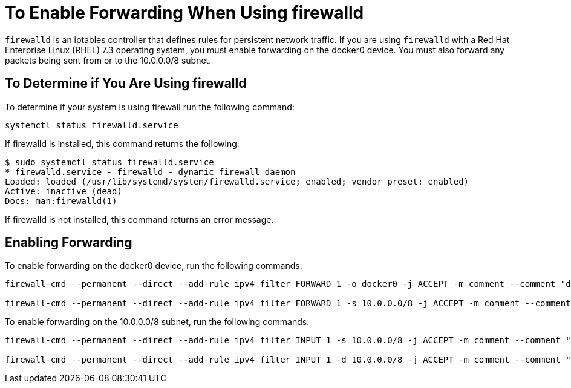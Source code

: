 = To Enable Forwarding When Using firewalld
:keywords: private cloud, firewalld

`firewalld` is an iptables controller that defines rules for persistent network traffic.
If you are using `firewalld` with a Red Hat Enterprise Linux (RHEL) 7.3 operating system, you must enable forwarding on the docker0 device.
You must also forward any packets being sent from or to the 10.0.0.0/8 subnet.

== To Determine if You Are Using firewalld

To determine if your system is using firewall run the following command:

[source]
----
systemctl status firewalld.service
----

If firewalld is installed, this command returns the following:

[source,console,linenums]
----
$ sudo systemctl status firewalld.service
* firewalld.service - firewalld - dynamic firewall daemon
Loaded: loaded (/usr/lib/systemd/system/firewalld.service; enabled; vendor preset: enabled)
Active: inactive (dead)
Docs: man:firewalld(1)
----

If firewalld is not installed, this command returns an error message.

== Enabling Forwarding

To enable forwarding on the docker0 device, run the following commands:

[source,console,linenums]
----
firewall-cmd --permanent --direct --add-rule ipv4 filter FORWARD 1 -o docker0 -j ACCEPT -m comment --comment "docker subnet"

firewall-cmd --permanent --direct --add-rule ipv4 filter FORWARD 1 -s 10.0.0.0/8 -j ACCEPT -m comment --comment "docker subnet"
----

To enable forwarding on the 10.0.0.0/8 subnet, run the following commands:

[source,console,linenums]
----
firewall-cmd --permanent --direct --add-rule ipv4 filter INPUT 1 -s 10.0.0.0/8 -j ACCEPT -m comment --comment "docker subnet"

firewall-cmd --permanent --direct --add-rule ipv4 filter INPUT 1 -d 10.0.0.0/8 -j ACCEPT -m comment --comment "docker subnet"
----
